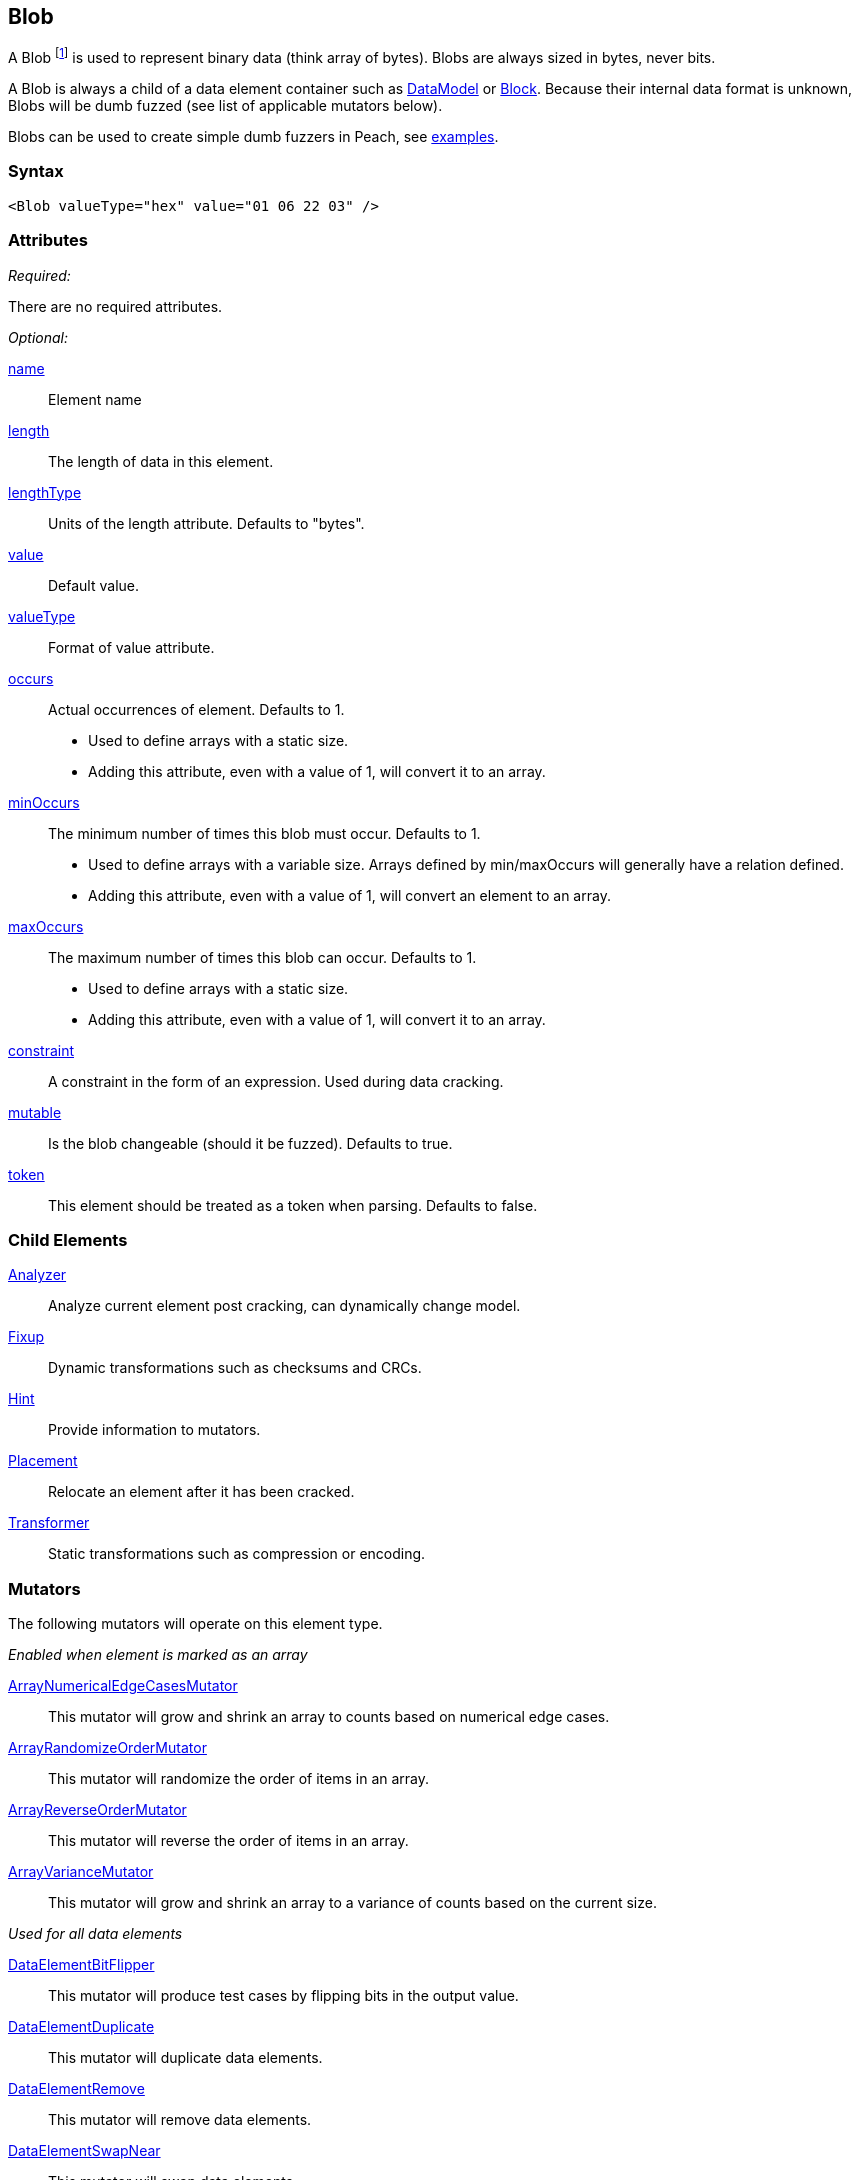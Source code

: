 <<<
[[Blob]]
== Blob

// Reviewed:
//  - 03/06/2014: Lynn
//  Edited comments

A Blob footnote:[Blob stands for "binary large object" a term used by databases to represent a column of binary data.] is used to represent binary data (think array of bytes). Blobs are always sized in bytes, never bits.

A Blob is always a child of a data element container such as xref:DataModel[DataModel] or xref:Block[Block]. Because their internal data format is unknown, Blobs will be dumb fuzzed (see list of applicable mutators below).

Blobs can be used to create simple dumb fuzzers in Peach, see xref:Blob_Examples[examples].

=== Syntax

[source,xml]
----
<Blob valueType="hex" value="01 06 22 03" />
----

=== Attributes

_Required:_

There are no required attributes.

_Optional:_

xref:name[name]:: Element name
xref:length[length]:: The length of data in this element.
xref:lengthType[lengthType]:: Units of the length attribute. Defaults to "bytes".
xref:value[value]:: Default value.
xref:valueType[valueType]:: Format of value attribute.
xref:occurs[occurs]::
	Actual occurrences of element. Defaults to 1.

	- Used to define arrays with a static size.
	- Adding this attribute, even with a value of 1, will
	convert it to an array.


xref:minOccurs[minOccurs]::
	The minimum number of times this blob must occur. Defaults to 1.

	- Used to define arrays with a variable size. Arrays defined by min/maxOccurs will generally have a relation
	defined.
	- Adding this attribute, even with a value of 1, will convert an element to an array.

xref:maxOccurs[maxOccurs]::
	The maximum number of times this blob can occur. Defaults to 1.

	- Used to define arrays with a static size.
	- Adding this attribute, even with a value of 1, will convert it to an array.

xref:constraint[constraint]::
	A constraint in the form of an expression.  Used during data cracking.
xref:mutable[mutable]::
	Is the blob changeable (should it be fuzzed). Defaults to true.
xref:token[token]::
	This element should be treated as a token when parsing. Defaults to false.

=== Child Elements

xref:Analyzers[Analyzer]:: Analyze current element post cracking, can dynamically change model.
xref:Fixup[Fixup]:: Dynamic transformations such as checksums and CRCs.
xref:Hint[Hint]:: Provide information to mutators.
xref:Placement[Placement]:: Relocate an element after it has been cracked.
xref:Transformer[Transformer]:: Static transformations such as compression or encoding.

=== Mutators

The following mutators will operate on this element type.


_Enabled when element is marked as an array_

xref:Mutators_ArrayNumericalEdgeCasesMutator[ArrayNumericalEdgeCasesMutator]:: This mutator will grow and shrink an array to counts based on numerical edge cases.
xref:Mutators_ArrayRandomizeOrderMutator[ArrayRandomizeOrderMutator]:: This mutator will randomize the order of items in an array.
xref:Mutators_ArrayReverseOrderMutator[ArrayReverseOrderMutator]:: This mutator will reverse the order of items in an array.
xref:Mutators_ArrayVarianceMutator[ArrayVarianceMutator]:: This mutator will grow and shrink an array to a variance of counts based on the current size.

_Used for all data elements_

xref:Mutators_DataElementBitFlipper[DataElementBitFlipper]:: This mutator will produce test cases by flipping bits in the output value.
xref:Mutators_DataElementDuplicate[DataElementDuplicate]:: This mutator will duplicate data elements.
xref:Mutators_DataElementRemove[DataElementRemove]:: This mutator will remove data elements.
xref:Mutators_DataElementSwapNear[DataElementSwapNear]:: This mutator will swap data elements.
xref:Mutators_SampleNinjaMutator[SampleNinjaMutator]:: This mutator will combine data elements from different data sets.

_Enabled when element is part of a size relation_

xref:Mutators_SizedDataEdgeCase[SizedDataEdgeCase]:: This mutator will cause the data portion of a relation to be sized as numerical edge cases.
xref:Mutators_SizedDataVariance[SizedDataVariance]:: This mutator will cause the data portion of a relation to be sized as numerical variances.
xref:Mutators_SizedEdgeCase[SizedEdgeCase]:: This mutator will change both sides of the relation (data and value) to match numerical edge cases.
xref:Mutators_SizedVariance[SizedVariance]:: This mutator will change both sides of the relation (data and value) to match numerical variances of the current size.

_Specific to this element type_

xref:Mutators_BlobChangeFromNull[BlobChangeFromNull]:: This mutator will produce test cases in which null bytes in a xref:Blob[Blob] element are changed to a non-null value.
xref:Mutators_BlobChangeRandom[BlobChangeRandom]:: This mutator will produce test cases by changing random selections of bytes to random value.
xref:Mutators_BlobChangeSpecial[BlobChangeSpecial]:: This mutator will produce test cases by changing random selections of bytes to one of 0x00, 0x01, 0xFE, 0xFF.
xref:Mutators_BlobChangeToNull[BlobChangeToNull]:: This mutator will produce test cases by changing a random number of bytes to 0x00.
xref:Mutators_BlobExpandSingleIncrementing[BlobExpandSingleIncrementing]:: This mutator will produce test cases by expanding the size of the blob using incrementing values.
xref:Mutators_BlobExpandAllRandom[BlobExpandAllRandom]:: This mutator will produce test cases by expanding the size of the blob using random values.
xref:Mutators_BlobExpandSingleRandom[BlobExpandSingleRandom]:: This mutator will produce test cases by expanding the size of the blob using a single random byte (repeated as needed).
xref:Mutators_BlobExpandZero[BlobExpandZero]:: This mutator will produce test cases by expanding the blob using null values.
xref:Mutators_BlobReduce[BlobReduce]:: This mutator will produce test cases by reducing the size of the blob by a random amount.
xref:Mutators_ExtraValues[ExtraValues]:: This mutator allows providing extra test case values on a per-data element basis.


[[Blob_Examples]]
=== Examples

.Dumb file fuzzing
==========================
This is an example of dumb file fuzzing. The data from _sample.png_ will be cracked into our Blob. This is considered dumb fuzzing because the data model does not fully describe the structure of the data being fuzzed.

[source,xml]
----
<?xml version="1.0" encoding="utf-8"?>
<Peach>

	<DataModel name="TheDataModel">
		<Blob />
	</DataModel>

	<!-- Define a simple state machine that will write the file and
		then launch a program using the FileWriter and DebuggerLaucher publishers -->
	<StateModel name="State" initialState="Initial">
		<State name="Initial">

			<!-- Write out contents of file. -->
			<Action type="output">
				<DataModel ref="TestTemplate" />
				<Data fileName="sample.png" />
			</Action>

			<!-- Close file -->
			<Action type="close" />

			<!-- Launch the file consumer -->
			<Action type="call" method="ScoobySnacks" publisher="Peach.Agent"/>

		</State>
	</StateModel>

	<!-- Setup a local agent that will monitor for faults -->
	<Agent name="LocalAgent">
		<Monitor class="WindowsDebugger">

			<!-- The command line to run.  Notice the filename provided matched up
				to what is provided below in the Publisher configuration -->
			<Param name="Executable" value="c:\windows\system32\mspaint.exe" />
			<Param name="Arguments" value="fuzzfile.bin" />

			<!-- This parameter will cause the debugger to wait for an action-call in
				the state model with a method="ScoobySnacks" before running
				program.

				Note: You will also need to add a parameter to the publisher called
				    "debugger" and set it to "true"!
				-->
			<Param name="StartOnCall" value="ScoobySnacks" />

		</Monitor>
	</Agent>

	<Test name="Default">
		<Agent ref="LocalAgent" />
		<StateModel ref="State"/>

		<!-- Configure our publisher with correct filename to write too -->
		<Publisher class="File">
			<Param name="FileName" value="fuzzfile.bin" />
		</Publisher>

		<!-- Configure a logger to store collected information -->
		<Logger class="Filesystem">
			<Param name="Path" value="logtest" />
		</Logger>
	</Test>
</Peach>
----
==========================

.Defining a Blob with a default value
==========================
A blob with a default value. Providing a default value does not set a fixed length unless the token="true" attribute is used.

[source,xml]
----
<?xml version="1.0" encoding="utf-8"?>
<Peach xmlns="http://peachfuzzer.com/2012/Peach" xmlns:xsi="http://www.w3.org/2001/XMLSchema-instance"
  xsi:schemaLocation="http://peachfuzzer.com/2012/Peach ../peach.xsd">

  <DataModel name="Ex1">
    <Blob name="Unknown1" valueType="hex" value="AA BB CC DD" />
  </DataModel>

  <StateModel name="TheState" initialState="initial">
    <State name="initial">
      <Action type="output" publisher="ConsolePub">
        <DataModel ref="Ex1" />
      </Action>
    </State>
  </StateModel>

  <Test name="Default">
    <StateModel ref="TheState"/>

    <Publisher class="ConsoleHex" name="ConsolePub"/>

    <Logger class="File">
      <Param name="Path" value="logs"/>
    </Logger>
  </Test>
</Peach>
----

Output from this example.

----
>peach -1 --debug example.xml

[[ Peach Pro v3.0.0.0
[[ Copyright (c) Deja vu Security

[*] Test 'Default' starting with random seed 46616.

[R1,-,-] Performing iteration
Peach.Core.Engine runTest: Performing recording iteration.
Peach.Core.Dom.Action Run: Adding action to controlRecordingActionsExecuted
Peach.Core.Dom.Action ActionType.Output
Peach.Core.Publishers.ConsolePublisher start()
Peach.Core.Publishers.ConsolePublisher open()
Peach.Core.Publishers.ConsolePublisher output(4 bytes)
00000000   AA BB CC DD                                        ????
Peach.Core.Publishers.ConsolePublisher close()
Peach.Core.Engine runTest: context.config.singleIteration == true
Peach.Core.Publishers.ConsolePublisher stop()

[*] Test 'Default' finished.
----

.Using a Blob as part of a size relationship

A blob with size-of relationship:

[source,xml]
----
<?xml version="1.0" encoding="utf-8"?>
<Peach xmlns="http://peachfuzzer.com/2012/Peach" xmlns:xsi="http://www.w3.org/2001/XMLSchema-instance"
  xsi:schemaLocation="http://peachfuzzer.com/2012/Peach ../peach.xsd">

  <DataModel name="Ex1">
    <Number name="LengthOfData" size="32">
      <Relation type="size" of="Data" />
    </Number>

    <Blob name="Data" valueType="hex" value="AA BB CC DD" />
  </DataModel>

  <StateModel name="TheState" initialState="initial">
    <State name="initial">
      <Action type="output" publisher="ConsolePub">
        <DataModel ref="Ex1" />
      </Action>
    </State>
  </StateModel>

  <Test name="Default">
    <StateModel ref="TheState"/>

    <Publisher class="ConsoleHex" name="ConsolePub"/>

    <Logger class="File">
      <Param name="Path" value="logs"/>
    </Logger>
  </Test>
</Peach>
----

Output from this example.

----
>peach -1 --debug example.xml

[[ Peach Pro v3.0.0.0
[[ Copyright (c) Deja vu Security

[*] Test 'Default' starting with random seed 18508.

[R1,-,-] Performing iteration
Peach.Core.Engine runTest: Performing recording iteration.
Peach.Core.Dom.Action Run: Adding action to controlRecordingActionsExecuted
Peach.Core.Dom.Action ActionType.Output
Peach.Core.Publishers.ConsolePublisher start()
Peach.Core.Publishers.ConsolePublisher open()
Peach.Core.Publishers.ConsolePublisher output(8 bytes)
00000000   04 00 00 00 AA BB CC DD                            ????????
Peach.Core.Publishers.ConsolePublisher close()
Peach.Core.Engine runTest: context.config.singleIteration == true
Peach.Core.Publishers.ConsolePublisher stop()

[*] Test 'Default' finished.
----
==========================
